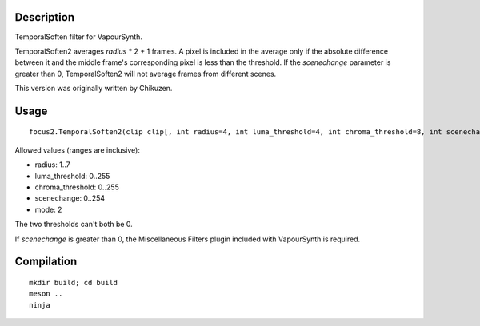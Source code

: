Description
===========

TemporalSoften filter for VapourSynth.

TemporalSoften2 averages *radius* * 2 + 1 frames. A pixel is included
in the average only if the absolute difference between it and the
middle frame's corresponding pixel is less than the threshold. If the
*scenechange* parameter is greater than 0, TemporalSoften2 will not
average frames from different scenes.

This version was originally written by Chikuzen.


Usage
=====

::

   focus2.TemporalSoften2(clip clip[, int radius=4, int luma_threshold=4, int chroma_threshold=8, int scenechange=0, int mode=2])

Allowed values (ranges are inclusive):

- radius: 1..7
- luma_threshold: 0..255
- chroma_threshold: 0..255
- scenechange: 0..254
- mode: 2

The two thresholds can't both be 0.

If *scenechange* is greater than 0, the Miscellaneous Filters plugin
included with VapourSynth is required.


Compilation
===========

::

   mkdir build; cd build
   meson ..
   ninja
